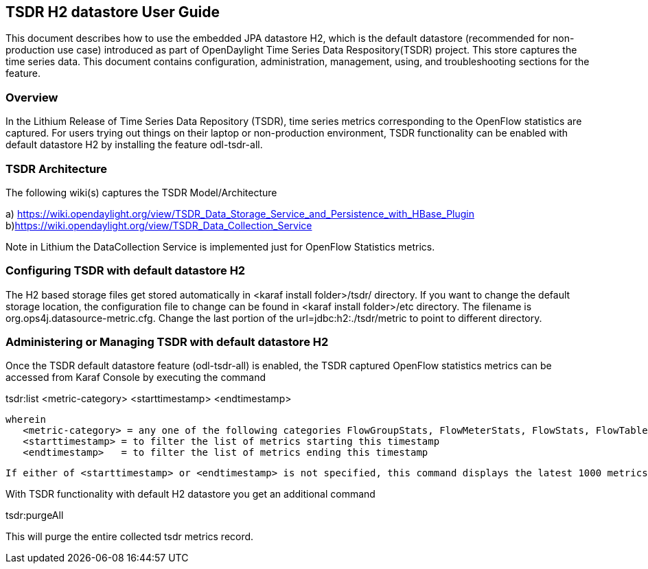 == TSDR H2 datastore User Guide
This document describes how to use the embedded JPA datastore H2, which is the default datastore (recommended for non-production use case) introduced as part of OpenDaylight Time Series Data Respository(TSDR) project. This store captures the  time series data. This document contains configuration, administration, management, using, and troubleshooting
sections for the feature.

=== Overview
In the Lithium Release of Time Series Data Repository (TSDR), time series metrics corresponding to the OpenFlow statistics are captured. For users trying out things on their laptop or non-production environment, TSDR functionality can be enabled with default datastore H2 by installing the feature odl-tsdr-all.  

=== TSDR Architecture
The following wiki(s) captures the TSDR Model/Architecture 

a) https://wiki.opendaylight.org/view/TSDR_Data_Storage_Service_and_Persistence_with_HBase_Plugin
b)https://wiki.opendaylight.org/view/TSDR_Data_Collection_Service

Note in Lithium the DataCollection Service is implemented just for OpenFlow Statistics metrics. 


=== Configuring TSDR with default datastore H2
The H2 based storage files get stored automatically in <karaf install folder>/tsdr/ directory. If you want to change the default storage location, the configuration file to change can be found in <karaf install folder>/etc directory. The filename is org.ops4j.datasource-metric.cfg. Change the last portion of the  url=jdbc:h2:./tsdr/metric  to point to different directory. 
 
=== Administering or Managing TSDR with default datastore H2 
Once the TSDR default datastore feature (odl-tsdr-all) is enabled, the TSDR captured OpenFlow statistics metrics can be accessed from Karaf Console by executing the command 

tsdr:list <metric-category> <starttimestamp> <endtimestamp>

 wherein 
    <metric-category> = any one of the following categories FlowGroupStats, FlowMeterStats, FlowStats, FlowTableStats, PortStats, QueueStats
    <starttimestamp> = to filter the list of metrics starting this timestamp 
    <endtimestamp>   = to filter the list of metrics ending this timestamp 

    If either of <starttimestamp> or <endtimestamp> is not specified, this command displays the latest 1000 metrics captured. 

With TSDR functionality with default H2 datastore you get an additional command 

tsdr:purgeAll 

This will  purge the entire collected tsdr metrics record. 
